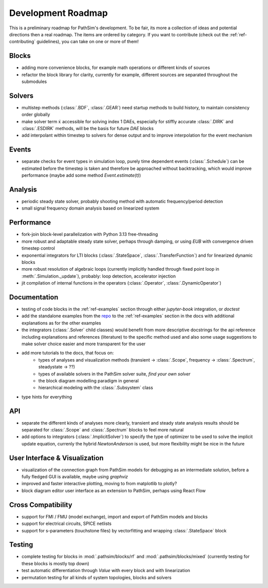 .. _ref-roadmap:

Development Roadmap
===================
This is a preliminary roadmap for PathSim's development. To be fair, its more a collection of ideas and potential directions then a real roadmap. The items are ordered by category. If you want to contribute (check out the :ref:`ref-contributing` guidelines), you can take on one or more of them!

Blocks
------
- adding more convenience blocks, for example math operations or different kinds of sources 
- refactor the block library for clarity, currently for example, different sources are separated throughout the submodules

Solvers
-------
- multistep methods (:class:`.BDF`, :class:`.GEAR`) need startup methods to build history, to maintain consistency order globally
- make solver term :math:`\dot{x}` accessible for solving index 1 DAEs, especially for stiffly accurate :class:`.DIRK` and :class:`.ESDIRK` methods, will be the basis for future `DAE` blocks
- add interpolant within timestep to solvers for dense output and to improve interpolation for the event mechanism 

Events
------
- separate checks for event types in simulation loop, purely time dependent events (:class:`.Schedule`) can be estimated before the timestep is taken and therefore be approached without backtracking, which would improve performance (maybe add some method `Event.estimate(t)`)

Analysis
--------
- periodic steady state solver, probably shooting method with automatic frequency/period detection
- small signal frequency domain analysis based on linearized system

Performance
-----------
- fork-join block-level parallelization with Python 3.13 free-threading
- more robust and adaptable steady state solver, perhaps through damping, or using `EUB` with convergence driven timestep control
- exponential integrators for LTI blocks (:class:`.StateSpace`, :class:`.TransferFunction`) and for linearized dynamic blocks
- more robust resolution of algebraic loops (currently implicitly handled through fixed point loop in :meth:`.Simulation._update`), probably: loop detection, accelerator injection
- jit compilation of internal functions in the operators (:class:`.Operator`, :class:`.DynamicOperator`)

Documentation
-------------
- testing of code blocks in the :ref:`ref-examples` section through either `jupyter-book` integration, or `doctest`
- add the standalone examples from the `repo <https://github.com/milanofthe/pathsim/blob/master/examples>`_ to the :ref:`ref-examples` section in the docs with additional explanations as for the other examples
- the integrators (:class:`.Solver` child classes) would benefit from more descriptive docstrings for the api reference including explanations and references (literature) to the specific method used and also some usage suggestions to make solver choice easier and more transparent for the user
- add more tutorials to the docs, that focus on:
   - types of analyses and visualization methods (transient -> :class:`.Scope`, frequency -> :class:`.Spectrum`, steadystate -> ??)
   - types of available solvers in the PathSim solver suite, *find your own solver*
   - the block diagram modelling paradigm in general
   - hierarchical modeling with the :class:`.Subsystem` class
- type hints for everything

API
---
- separate the different kinds of analyses more clearly, transient and steady state analysis results should be separated for :class:`.Scope` and :class:`.Spectrum` blocks to feel more natural
- add options to integrators (:class:`.ImplicitSolver`) to specify the type of optimizer to be used to solve the implicit update equation, currenly the hybrid `NewtonAnderson` is used, but more flexibility might be nice in the future

User Interface & Visualization
------------------------------
- visualization of the connection graph from PathSim models for debugging as an intermediate solution, before a fully fledged GUI is available, maybe using `graphviz`
- improved and faster interactive plotting, moving to from matplotlib to plotly? 
- block diagram editor user interface as an extension to PathSim, perhaps using React Flow

Cross Compatibility
-------------------
- support for FMI / FMU (model exchange), import and export of PathSim models and blocks 
- support for electrical circuits, SPICE netlists 
- support for s-parameters (touchstone files) by vectorfitting and wrapping :class:`.StateSpace` block

Testing
-------
- complete testing for blocks in :mod:`.pathsim/blocks/rf` and :mod:`.pathsim/blocks/mixed` (currently testing for these blocks is mostly top down)
- test automatic differentiation through `Value` with every block and with linearization
- permutation testing for all kinds of system topologies, blocks and solvers

